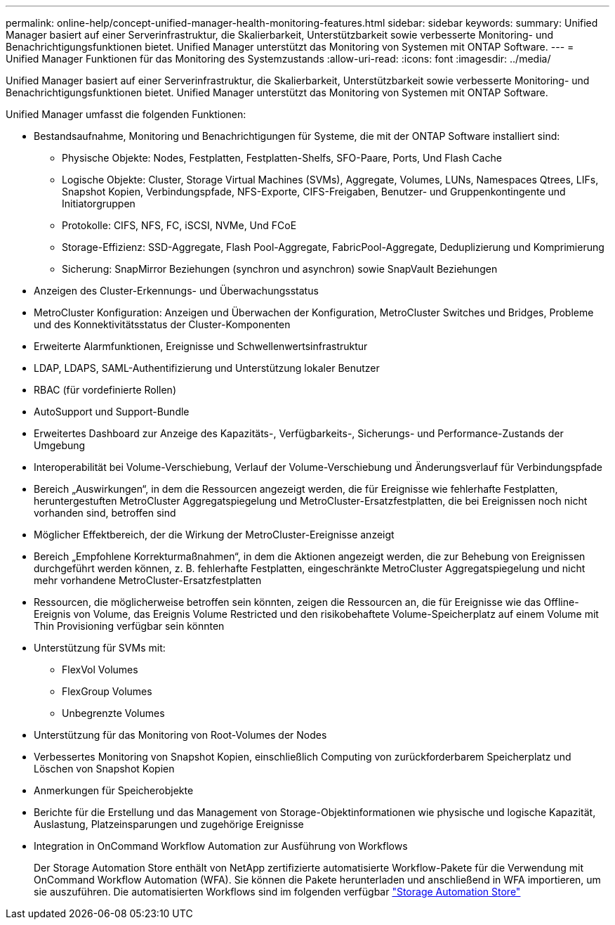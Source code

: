 ---
permalink: online-help/concept-unified-manager-health-monitoring-features.html 
sidebar: sidebar 
keywords:  
summary: Unified Manager basiert auf einer Serverinfrastruktur, die Skalierbarkeit, Unterstützbarkeit sowie verbesserte Monitoring- und Benachrichtigungsfunktionen bietet. Unified Manager unterstützt das Monitoring von Systemen mit ONTAP Software. 
---
= Unified Manager Funktionen für das Monitoring des Systemzustands
:allow-uri-read: 
:icons: font
:imagesdir: ../media/


[role="lead"]
Unified Manager basiert auf einer Serverinfrastruktur, die Skalierbarkeit, Unterstützbarkeit sowie verbesserte Monitoring- und Benachrichtigungsfunktionen bietet. Unified Manager unterstützt das Monitoring von Systemen mit ONTAP Software.

Unified Manager umfasst die folgenden Funktionen:

* Bestandsaufnahme, Monitoring und Benachrichtigungen für Systeme, die mit der ONTAP Software installiert sind:
+
** Physische Objekte: Nodes, Festplatten, Festplatten-Shelfs, SFO-Paare, Ports, Und Flash Cache
** Logische Objekte: Cluster, Storage Virtual Machines (SVMs), Aggregate, Volumes, LUNs, Namespaces Qtrees, LIFs, Snapshot Kopien, Verbindungspfade, NFS-Exporte, CIFS-Freigaben, Benutzer- und Gruppenkontingente und Initiatorgruppen
** Protokolle: CIFS, NFS, FC, iSCSI, NVMe, Und FCoE
** Storage-Effizienz: SSD-Aggregate, Flash Pool-Aggregate, FabricPool-Aggregate, Deduplizierung und Komprimierung
** Sicherung: SnapMirror Beziehungen (synchron und asynchron) sowie SnapVault Beziehungen


* Anzeigen des Cluster-Erkennungs- und Überwachungsstatus
* MetroCluster Konfiguration: Anzeigen und Überwachen der Konfiguration, MetroCluster Switches und Bridges, Probleme und des Konnektivitätsstatus der Cluster-Komponenten
* Erweiterte Alarmfunktionen, Ereignisse und Schwellenwertsinfrastruktur
* LDAP, LDAPS, SAML-Authentifizierung und Unterstützung lokaler Benutzer
* RBAC (für vordefinierte Rollen)
* AutoSupport und Support-Bundle
* Erweitertes Dashboard zur Anzeige des Kapazitäts-, Verfügbarkeits-, Sicherungs- und Performance-Zustands der Umgebung
* Interoperabilität bei Volume-Verschiebung, Verlauf der Volume-Verschiebung und Änderungsverlauf für Verbindungspfade
* Bereich „Auswirkungen“, in dem die Ressourcen angezeigt werden, die für Ereignisse wie fehlerhafte Festplatten, heruntergestuften MetroCluster Aggregatspiegelung und MetroCluster-Ersatzfestplatten, die bei Ereignissen noch nicht vorhanden sind, betroffen sind
* Möglicher Effektbereich, der die Wirkung der MetroCluster-Ereignisse anzeigt
* Bereich „Empfohlene Korrekturmaßnahmen“, in dem die Aktionen angezeigt werden, die zur Behebung von Ereignissen durchgeführt werden können, z. B. fehlerhafte Festplatten, eingeschränkte MetroCluster Aggregatspiegelung und nicht mehr vorhandene MetroCluster-Ersatzfestplatten
* Ressourcen, die möglicherweise betroffen sein könnten, zeigen die Ressourcen an, die für Ereignisse wie das Offline-Ereignis von Volume, das Ereignis Volume Restricted und den risikobehaftete Volume-Speicherplatz auf einem Volume mit Thin Provisioning verfügbar sein könnten
* Unterstützung für SVMs mit:
+
** FlexVol Volumes
** FlexGroup Volumes
** Unbegrenzte Volumes


* Unterstützung für das Monitoring von Root-Volumes der Nodes
* Verbessertes Monitoring von Snapshot Kopien, einschließlich Computing von zurückforderbarem Speicherplatz und Löschen von Snapshot Kopien
* Anmerkungen für Speicherobjekte
* Berichte für die Erstellung und das Management von Storage-Objektinformationen wie physische und logische Kapazität, Auslastung, Platzeinsparungen und zugehörige Ereignisse
* Integration in OnCommand Workflow Automation zur Ausführung von Workflows
+
Der Storage Automation Store enthält von NetApp zertifizierte automatisierte Workflow-Pakete für die Verwendung mit OnCommand Workflow Automation (WFA). Sie können die Pakete herunterladen und anschließend in WFA importieren, um sie auszuführen. Die automatisierten Workflows sind im folgenden verfügbar link:https://automationstore.netapp.com["Storage Automation Store"]



